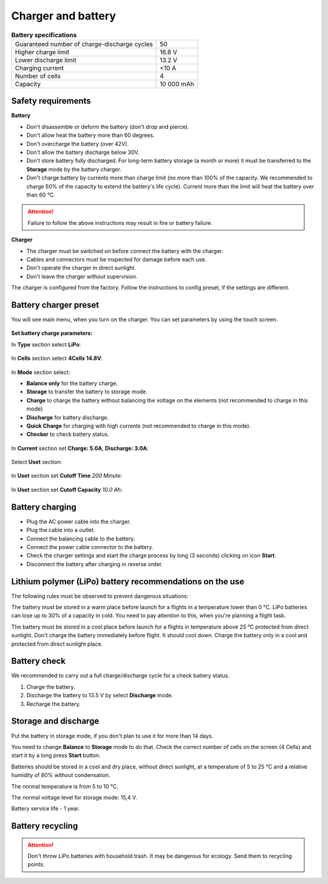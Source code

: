Charger and battery
=========================

.. csv-table:: **Battery specifications**
   
   "Guaranteed number of charge-discharge cycles", "50"
   "Higher charge limit", "16.8 V"
   "Lower discharge limit", "13.2 V"
   "Charging current", "<10 А"
   "Number of cells", "4"
   "Capacity", "10 000 mAh"


Safety requirements
----------------------

**Battery**

* Don't disassemble or deform the battery (don't drop and pierce).
* Don't allow heat the battery more than 60 degrees.
* Don't overcharge the battery (over 42V). 
* Don't allow the battery discharge below 30V.
* Don't store battery fully discharged. For long-term battery storage (a month or more) it must be transferred to the **Storage** mode by the battery charger.
* Don't charge battery by currents more than charge limit (no more than 100% of the capacity. We recommended to charge 50% of the capacity to extend the battery's life cycle). Current more than the limit will heat the battery over than 60 °C. 

.. attention:: Failure to follow the above instructions may result in fire or battery failure.


**Charger**

* The charger must be switched on before connect the battery with the charger.
* Cables and connectors must be inspected for damage before each use.
* Don't operate the charger in direct sunlight.
* Don't leave the charger without supervision.

The charger is configured from the factory. Follow the instructions to config preset, if the settings are different.

Battery charger preset
---------------------------------

You will see main menu, when you turn on the charger. You can set parameters by using the touch screen.

.. figure:: _static/_images/charger/charge1.png
   :align: center
   :width: 400
   :alt: Main menu

**Set battery charge parameters:**

In **Type** section select **LiPo**:

.. figure:: _static/_images/charger/charge2.png
   :align: center
   :width: 400
   :alt: Type 

In **Cells** section select **4Cells** **14.8V**:

.. figure:: _static/_images/charger/charge3.png
   :align: center
   :width: 400
   :alt: Cells

In **Mode** section select:

* **Balance only** for the battery charge.

* **Storage** to transfer the battery to storage mode.

* **Charge** to charge the battery without balancing the voltage on the elements (not recommended to charge in this mode).

* **Discharge** for battery discharge.

* **Quick Charge** for charging with high currents (not recommended to charge in this mode).

* **Checker** to check battery status.

.. figure:: _static/_images/charger/charge4.png
   :align: center
   :width: 400
   :alt: Mode

In **Current** section set **Charge: 5.0А**, **Discharge: 3.0А**:

.. figure:: _static/_images/charger/charge5.png
   :align: center
   :width: 400
   :alt: Current

Select **Uset** section:

.. figure:: _static/_images/charger/charge7.png
   :align: center
   :width: 400
   :alt: Settings

In **Uset** section set **Cutoff Time** *200 Minute*:

.. figure:: _static/_images/charger/charge6.png
   :align: center
   :width: 400
   :alt: Cutoff Time

In **Uset** section set **Cutoff Capacity** *10.0 Ah*:

.. figure:: _static/_images/charger/charge8.png
   :align: center
   :width: 400
   :alt: Cutoff Time

Battery charging
---------------------
* Plug the AC power cable into the charger.

* Plug the cable into a outlet.

* Connect the balancing cable to the battery.

* Connect the power cable connector to the battery.

* Check the charger settings and start the charge process by long (3 seconds) clicking on icon **Start**.

* Disconnect the battery after charging in reverse order.

.. figure:: _static/_images/charger/charge9.png
   :align: center
   :width: 400
   :alt: Charging start

Lithium polymer (LiPo) battery recommendations on the use 
---------------------------------------------------------------------

The following rules must be observed to prevent dangerous situations:

The battery must be stored in a warm place before launch for a flights in a temperature lower than 0 °C. LiPo batteries 
can lose up to 30% of a capacity in cold. You need to pay attention to this, when you're planning a flight task.

The battery must be stored in a cool place before launch for a flights in temperature above 25 °C protected from direct sunlight. Don't charge the battery immediately before flight. It should cool down. Charge the battery only in a cool and protected from direct sunlight place.

Battery check
---------------------------------
We recommended to carry out a full charge/discharge cycle for a check battery status.

1) Charge the battery.
2) Discharge the battery to 13.5 V by select **Discharge** mode.
3) Recharge the battery.


Storage and discharge
--------------------------------------------

Put the battery in storage mode, if you don't plan to use it for more than 14 days.

You need to change **Balance** to **Storage** mode to do that. Check the correct number of cells on the screen (4 Cells) and start it by a long press **Start** button.

Batteries should be stored in a cool and dry place, without direct sunlight, at a temperature of 5 to 25 °C and a relative humidity of 80% without condensation.

The normal temperature is from 5 to 10 °C.

The normal voltage level for storage mode: 15,4 V. 

Battery service life - 1 year.


Battery recycling
-------------------

.. attention:: Don't throw LiPo batteries with household trash. It may be dangerous for ecology. Send them to recycling points.

